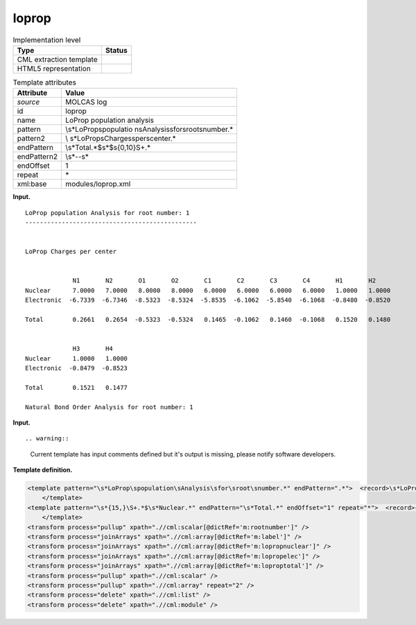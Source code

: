 .. _loprop-d3e22973:

loprop
======

.. table:: Implementation level

   +-----------------------------------+-----------------------------------+
   | Type                              | Status                            |
   +===================================+===================================+
   | CML extraction template           | |image0|                          |
   +-----------------------------------+-----------------------------------+
   | HTML5 representation              | |image1|                          |
   +-----------------------------------+-----------------------------------+

.. table:: Template attributes

   +-----------------------------------+-----------------------------------+
   | Attribute                         | Value                             |
   +===================================+===================================+
   | *source*                          | MOLCAS log                        |
   +-----------------------------------+-----------------------------------+
   | id                                | loprop                            |
   +-----------------------------------+-----------------------------------+
   | name                              | LoProp population analysis        |
   +-----------------------------------+-----------------------------------+
   | pattern                           | \\s*LoProp\spopulatio             |
   |                                   | n\sAnalysis\sfor\sroot\snumber.\* |
   +-----------------------------------+-----------------------------------+
   | pattern2                          | \\                                |
   |                                   | s*LoProp\sCharges\sper\scenter.\* |
   +-----------------------------------+-----------------------------------+
   | endPattern                        | \\s*Total.*$\s*$\s{0,10}\S+.\*    |
   +-----------------------------------+-----------------------------------+
   | endPattern2                       | \\s*\-\-\s\*                      |
   +-----------------------------------+-----------------------------------+
   | endOffset                         | 1                                 |
   +-----------------------------------+-----------------------------------+
   | repeat                            | \*                                |
   +-----------------------------------+-----------------------------------+
   | xml:base                          | modules/loprop.xml                |
   +-----------------------------------+-----------------------------------+

**Input.**

::

         LoProp population Analysis for root number: 1
         -----------------------------------------------


         LoProp Charges per center                                                                                               


                      N1       N2       O1       O2       C1       C2       C3       C4       H1       H2  
         Nuclear      7.0000   7.0000   8.0000   8.0000   6.0000   6.0000   6.0000   6.0000   1.0000   1.0000
         Electronic  -6.7339  -6.7346  -8.5323  -8.5324  -5.8535  -6.1062  -5.8540  -6.1068  -0.8480  -0.8520

         Total        0.2661   0.2654  -0.5323  -0.5324   0.1465  -0.1062   0.1460  -0.1068   0.1520   0.1480


                      H3       H4  
         Nuclear      1.0000   1.0000
         Electronic  -0.8479  -0.8523

         Total        0.1521   0.1477

         Natural Bond Order Analysis for root number: 1
       

**Input.**

::

.. warning::

   Current template has input comments defined but it's output is
   missing, please notify software developers.

**Template definition.**

.. code:: xml

   <template pattern="\s*LoProp\spopulation\sAnalysis\sfor\sroot\snumber.*" endPattern=".*">  <record>\s*LoProp\spopulation\sAnalysis\sfor\sroot\snumber:{I,m:rootnumber}</record>
       </template>
   <template pattern="\s*{15,}\S+.*$\s*Nuclear.*" endPattern="\s*Total.*" endOffset="1" repeat="*">  <record>{1_15A,m:label}</record>  <record>\s*Nuclear{1_15F,m:lopropnuclear}</record>  <record>\s*Electronic{1_15F,m:lopropelec}</record>  <record>\s*Total{1_15F,m:loproptotal}</record>        
       </template>
   <transform process="pullup" xpath=".//cml:scalar[@dictRef='m:rootnumber']" />
   <transform process="joinArrays" xpath=".//cml:array[@dictRef='m:label']" />
   <transform process="joinArrays" xpath=".//cml:array[@dictRef='m:lopropnuclear']" />
   <transform process="joinArrays" xpath=".//cml:array[@dictRef='m:lopropelec']" />
   <transform process="joinArrays" xpath=".//cml:array[@dictRef='m:loproptotal']" />
   <transform process="pullup" xpath=".//cml:scalar" />
   <transform process="pullup" xpath=".//cml:array" repeat="2" />
   <transform process="delete" xpath=".//cml:list" />
   <transform process="delete" xpath=".//cml:module" />

.. |image0| image:: ../../imgs/Total.png
.. |image1| image:: ../../imgs/Total.png
